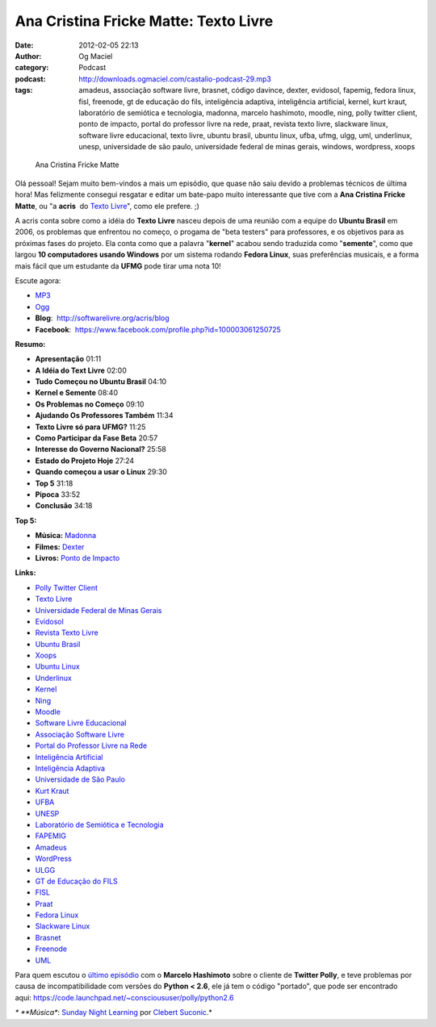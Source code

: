 Ana Cristina Fricke Matte: Texto Livre
######################################
:date: 2012-02-05 22:13
:author: Og Maciel
:category: Podcast
:podcast: http://downloads.ogmaciel.com/castalio-podcast-29.mp3
:tags: amadeus, associação software livre, brasnet, código davince, dexter, evidosol, fapemig, fedora linux, fisl, freenode, gt de educação do fils, inteligência adaptiva, inteligência artificial, kernel, kurt kraut, laboratório de semiótica e tecnologia, madonna, marcelo hashimoto, moodle, ning, polly twitter client, ponto de impacto, portal do professor livre na rede, praat, revista texto livre, slackware linux, software livre educacional, texto livre, ubuntu brasil, ubuntu linux, ufba, ufmg, ulgg, uml, underlinux, unesp, universidade de são paulo, universidade federal de minas gerais, windows, wordpress, xoops

.. figure:: {filename}/images/anamatte.jpg
   :alt: Ana Cristina Fricke Matte

   Ana Cristina Fricke Matte

Olá pessoal! Sejam muito bem-vindos a mais um episódio, que quase não
saiu devido a problemas técnicos de última hora! Mas felizmente consegui
resgatar e editar um bate-papo muito interessante que tive com a **Ana
Cristina Fricke Matte**, ou "a **acris**  do `Texto
Livre <http://www.textolivre.org/site/>`__", como ele prefere. ;)

A acris conta sobre como a idéia do **Texto Livre** nasceu depois de uma
reunião com a equipe do **Ubuntu Brasil** em 2006, os problemas que
enfrentou no começo, o progama de "beta testers" para professores, e os
objetivos para as próximas fases do projeto. Ela conta como que a
palavra "**kernel**\ " acabou sendo traduzida como "**semente**\ ", como
que largou **10 computadores usando Windows** por um sistema rodando
**Fedora Linux**, suas preferências musicais, e a forma mais fácil que
um estudante da **UFMG** pode tirar uma nota 10!

Escute agora:

-  `MP3 <http://downloads.ogmaciel.com/castalio-podcast-29.mp3>`__
-  `Ogg <http://downloads.ogmaciel.com/castalio-podcast-29.ogg>`__

-  **Blog**:  http://softwarelivre.org/acris/blog
-  **Facebook**:  https://www.facebook.com/profile.php?id=100003061250725

**Resumo:**

-  **Apresentação** 01:11
-  **A Idéia do Text Livre** 02:00
-  **Tudo Começou no Ubuntu Brasil** 04:10
-  **Kernel e Semente** 08:40
-  **Os Problemas no Começo** 09:10
-  **Ajudando Os Professores Também** 11:34
-  **Texto Livre só para UFMG?** 11:25
-  **Como Participar da Fase Beta** 20:57
-  **Interesse do Governo Nacional?** 25:58
-  **Estado do Projeto Hoje** 27:24
-  **Quando começou a usar o Linux** 29:30
-  **Top 5** 31:18
-  **Pipoca** 33:52
-  **Conclusão** 34:18

**Top 5:**

-  **Música:** `Madonna <http://www.last.fm/search?q=Madonna>`__
-  **Filmes:** `Dexter <http://www.imdb.com/find?s=all&q=Dexter>`__
-  **Livros:** `Ponto de Impacto <http://www.amazon.com/s/ref=nb_sb_noss?url=search-alias%3Dstripbooks&field-keywords=Ponto+de+Impacto>`__

**Links:**

-  `Polly Twitter Client <https://duckduckgo.com/?q=Polly+Twitter+Client>`__
-  `Texto Livre <https://duckduckgo.com/?q=Texto+Livre>`__
-  `Universidade Federal de Minas Gerais <https://duckduckgo.com/?q=Universidade+Federal+de+Minas+Gerais>`__
-  `Evidosol <https://duckduckgo.com/?q=Evidosol>`__
-  `Revista Texto Livre <https://duckduckgo.com/?q=Revista+Texto+Livre>`__
-  `Ubuntu Brasil <https://duckduckgo.com/?q=Ubuntu+Brasil>`__
-  `Xoops <https://duckduckgo.com/?q=Xoops>`__
-  `Ubuntu Linux <https://duckduckgo.com/?q=Ubuntu+Linux>`__
-  `Underlinux <https://duckduckgo.com/?q=Underlinux>`__
-  `Kernel <https://duckduckgo.com/?q=Kernel>`__
-  `Ning <https://duckduckgo.com/?q=Ning>`__
-  `Moodle <https://duckduckgo.com/?q=Moodle>`__
-  `Software Livre Educacional <https://duckduckgo.com/?q=Software+Livre+Educacional>`__
-  `Associação Software Livre <https://duckduckgo.com/?q=Associação+Software+Livre>`__
-  `Portal do Professor Livre na Rede <https://duckduckgo.com/?q=Portal+do+Professor+Livre+na+Rede>`__
-  `Inteligência Artificial <https://duckduckgo.com/?q=Inteligência+Artificial>`__
-  `Inteligência Adaptiva <https://duckduckgo.com/?q=Inteligência+Adaptiva>`__
-  `Universidade de São Paulo <https://duckduckgo.com/?q=Universidade+de+São+Paulo>`__
-  `Kurt Kraut <https://duckduckgo.com/?q=Kurt+Kraut>`__
-  `UFBA <https://duckduckgo.com/?q=UFBA>`__
-  `UNESP <https://duckduckgo.com/?q=UNESP>`__
-  `Laboratório de Semiótica e Tecnologia <https://duckduckgo.com/?q=Laboratório+de+Semiótica+e+Tecnologia>`__
-  `FAPEMIG <https://duckduckgo.com/?q=FAPEMIG>`__
-  `Amadeus <http://amadeus.cin.ufpe.br/blog/>`__
-  `WordPress <https://duckduckgo.com/?q=WordPress>`__
-  `ULGG <https://duckduckgo.com/?q=ULGG>`__
-  `GT de Educação do FILS <https://duckduckgo.com/?q=GT+de+Educação+do+FILS>`__
-  `FISL <https://duckduckgo.com/?q=FISL>`__
-  `Praat <https://duckduckgo.com/?q=Praat>`__
-  `Fedora Linux <https://duckduckgo.com/?q=Fedora+Linux>`__
-  `Slackware Linux <https://duckduckgo.com/?q=Slackware+Linux>`__
-  `Brasnet <https://duckduckgo.com/?q=Brasnet>`__
-  `Freenode <https://duckduckgo.com/?q=Freenode>`__
-  `UML <https://duckduckgo.com/?q=UML>`__

Para quem escutou o `último episódio <http://wp.me/p1mMfJ-20>`__ com o
**Marcelo Hashimoto** sobre o cliente de **Twitter Polly**, e teve
problemas por causa de incompatibilidade com versões do **Python <
2.6**, ele já tem o código "portado", que pode ser encontrado
aqui: \ https://code.launchpad.net/~conscioususer/polly/python2.6

*\* **Música**: `Sunday Night Learning <http://soundcloud.com/clebertsuconic/sunday-night-lerning>`__ por `Clebert Suconic <http://soundcloud.com/clebertsuconic>`__.*

